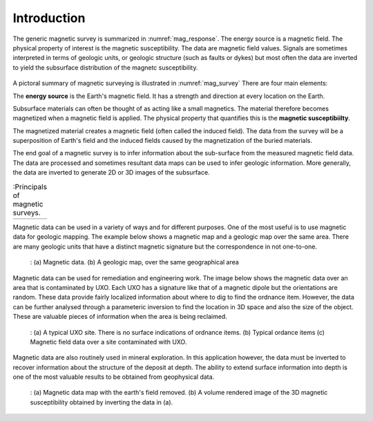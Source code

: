 .. _magnetics_introduction:

Introduction
************


The generic magnetic survey is summarized in :numref:`mag_response`.
The energy source is a magnetic field. The physical
property of interest is the magnetic susceptibility. The data
are magnetic field values.
Signals are sometimes interpreted in terms of geologic units, or
geologic structure (such as faults or dykes) but most often the 
data are inverted to yield the subsurface
distribution of the magnetc susceptibility.

.. figure:: ./images/Intro_Response.png
    :align: center
    :scale: 50 %
    :name: mag_response

A pictoral summary of magnetic surveying is
illustrated in :numref:`mag_survey` There are four main
elements:

The **energy source** is the Earth's magnetic field.
It has a strength and direction at every location on the Earth.

Subsurface materials can often be thought of as acting like a 
small magnetics. The material therefore becomes magnetized when
a magnetic field is applied. The physical property that quantifies
this is the **magnetic susceptibiilty**.

The magnetized material creates a magnetic field (often called the
induced field).  The data from the survey 
will be a superposition of Earth's field and the induced 
fields caused by the magnetization of the buried materials.

The end goal of a magnetic survey is to infer information about the
sub-surface from the measured magnetic field data. The data are processed
and sometimes resultant data maps can be used to infer
geologic information. More generally, the data are inverted to
generate 2D or 3D images of the subsurface. 



.. list-table:: :Principals of magnetic surveys.
   :header-rows: 0
   :widths: 10
   :stub-columns: 0
   :name: mag_survey

   *  - .. raw:: html
            :file: intro.html

Magnetic data can be used in a variety of ways and for different purposes.
One of the most useful is to use magnetic data for geologic mapping.
The example below shows a magnetic map and a geologic  map over the
same area. There are many geologic units that have a distinct magnetic
signature but the correspondence in not one-to-one.


    .. figure:: ./images/intro_geomaping.png
        :align: center
        :scale: 100 %
        :name: intro_geomaping

        : (a) Magnetic data.  (b)  A geologic map, over the same geographical area


Magnetic data can be used for remediation  and engineering work. The
image below shows the magnetic data over an area that is contaminated by
UXO. Each UXO has a signature like that of a magnetic dipole but the
orientations are random. These data provide fairly localized information
about where to dig to find the ordnance item. However, the data can
be further analysed through a parameteric inversion to find the
location in 3D space and also the size of the object. These are
valuable pieces of information when the area is being reclaimed.

    .. figure:: ./images/intro_paramEstim.png
        :align: center
        :scale: 100 %
        :name: mag_paramEstim

        : (a) A typical UXO site.  There is no surface indications of ordnance items. (b) Typical ordance items (c) Magnetic field data over a  site contaminated with UXO.


Magnetic data are also routinely used in mineral exploration.
In this application however, the data must be inverted to recover
information about the structure of the deposit at depth. The ability
to extend surface information into depth is one of the most
valuable results to be obtained from geophysical data.


    .. figure:: ./images/intro_exploration.png
        :align: center
        :scale: 100 %
        :name: mag_exploration

        : (a) Magnetic data map with the earth's field removed. (b) A volume rendered image of the 3D magnetic susceptibility obtained by inverting the data in (a).
